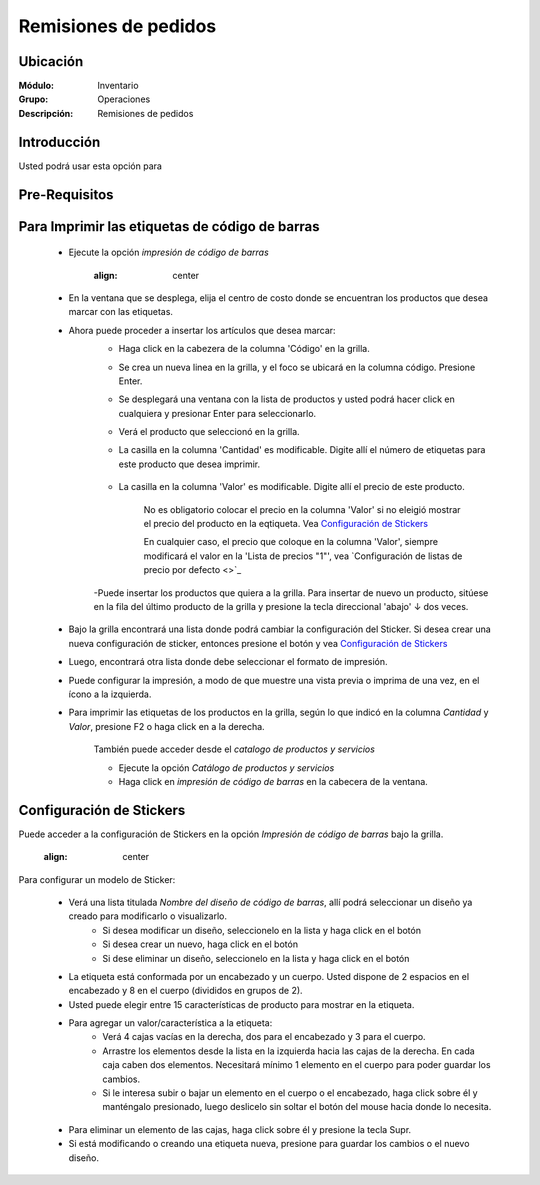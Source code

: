 =====================
Remisiones de pedidos
=====================

Ubicación
=========

:Módulo:
 Inventario

:Grupo:
 Operaciones

:Descripción: 
 Remisiones de pedidos

Introducción
============

Usted podrá usar esta opción para 

Pre-Requisitos
==============
 
	


Para Imprimir las etiquetas de código de barras
===============================================

	- Ejecute la opción *impresión de código de barras* 

		  .. figure:: images/50.png
      		:align: center

	- En la ventana que se desplega, elija el centro de costo donde se encuentran los productos que desea marcar con las etiquetas.
	- Ahora puede proceder a insertar los artículos que desea marcar:
		- Haga click en la cabezera de la columna 'Código' en la grilla.
		- Se crea un nueva linea en la grilla, y el foco se ubicará en la columna código. Presione Enter.
		- Se desplegará una ventana con la lista de productos y usted podrá hacer click en cualquiera y presionar Enter para seleccionarlo.
		- Verá el producto que seleccionó en la grilla. 
		- La casilla en la columna 'Cantidad' es modificable. Digite allí el número de etiquetas para este producto que desea imprimir.

					  .. figure:: images/51.png
      						:align: center

		- La casilla en la columna 'Valor' es modificable. Digite allí el precio de este producto.

			.. Note:

			No es obligatorio colocar el precio en la columna 'Valor' si no eleigió mostrar el precio del producto en la eqtiqueta. Vea `Configuración de Stickers`_

			En cualquier caso, el precio que coloque en la columna 'Valor', siempre modificará el valor en la 'Lista de precios "1"', vea `Configuración de listas de precio por defecto <>`_

		-Puede insertar los productos que quiera a la grilla. Para insertar de nuevo un producto, sitúese en la fila del último producto de la grilla y presione la tecla direccional 'abajo' ↓ dos veces.

					  .. figure:: images/52.png
      						:align: center

	- Bajo la grilla encontrará una lista donde podrá cambiar la configuración del Sticker. Si desea crear una nueva configuración de sticker, entonces presione el botón |wzedit.bmp| y vea `Configuración de Stickers`_
	- Luego, encontrará otra lista donde debe seleccionar el formato de impresión.
	- Puede configurar la impresión, a modo de que muestre una vista previa o imprima de una vez, en el ícono |gear.bmp| a la izquierda.
	- Para imprimir las etiquetas de los productos en la grilla, según lo que indicó en la columna *Cantidad* y *Valor*, presione F2 o haga click en |printer_q.bmp| a la derecha.

		.. Note:

		También puede acceder desde el *catalogo de productos y servicios*

		- Ejecute la opción *Catálogo de productos y servicios*
  		- Haga click en *impresión de código de barras* |codbar.png| en la cabecera de la ventana.

Configuración de Stickers
=========================

Puede acceder a la configuración de Stickers en la opción *Impresión de código de barras* bajo la grilla. 

		  .. figure:: images/53.png
      		:align: center


Para configurar un modelo de Sticker:
	
	- Verá una lista titulada *Nombre del diseño de código de barras*, allí podrá seleccionar un diseño ya creado para modificarlo o visualizarlo.
		- Si desea modificar un diseño, seleccionelo en la lista y haga click en el botón |wzedit.bmp|
		- Si desea crear un nuevo, haga click en el botón |plus.bmp|
		- Si dese eliminar un diseño, seleccionelo en la lista y haga click en el botón |delete.bmp|
	- La etiqueta está conformada por un encabezado y un cuerpo. Usted dispone de 2 espacios en el encabezado y 8 en el cuerpo (divididos en grupos de 2).
	- Usted puede elegir entre 15 características de producto para mostrar en la etiqueta. 
	- Para agregar un valor/característica a la etiqueta:
		- Verá 4 cajas vacías en la derecha, dos para el encabezado y 3 para el cuerpo. 
		- Arrastre los elementos desde la lista en la izquierda hacia las cajas de la derecha. En cada caja caben dos elementos. Necesitará mínimo 1 elemento en el cuerpo para poder guardar los cambios.
		- Si le interesa subir o bajar un elemento en el cuerpo o el encabezado, haga click sobre él y manténgalo presionado, luego deslicelo sin soltar el botón del mouse hacia donde lo necesita.

	.. figure:: images/54.png
     		:align: center

	- Para eliminar un elemento de las cajas, haga click sobre él y presione la tecla Supr.
	- Si está modificando o creando una etiqueta nueva, presione |save.bmp| para guardar los cambios o el nuevo diseño.





.. |pdf_logo.gif| image:: /_images/generales/pdf_logo.gif
.. |excel.bmp| image:: /_images/generales/excel.bmp
.. |codbar.png| image:: /_images/generales/codbar.png
.. |printer_q.bmp| image:: /_images/generales/printer_q.bmp
.. |calendaricon.gif| image:: /_images/generales/calendaricon.gif
.. |gear.bmp| image:: /_images/generales/gear.bmp
.. |openfolder.bmp| image:: /_images/generales/openfold.bmp
.. |library_listview.bmp| image:: /_images/generales/library_listview.png
.. |plus.bmp| image:: /_images/generales/plus.bmp
.. |wzedit.bmp| image:: /_images/generales/wzedit.bmp
.. |buscar.bmp| image:: /_images/generales/buscar.bmp
.. |delete.bmp| image:: /_images/generales/delete.bmp
.. |btn_ok.bmp| image:: /_images/generales/btn_ok.bmp
.. |refresh.bmp| image:: /_images/generales/refresh.bmp
.. |descartar.bmp| image:: /_images/generales/descartar.bmp
.. |save.bmp| image:: /_images/generales/save.bmp
.. |wznew.bmp| image:: /_images/generales/wznew.bmp